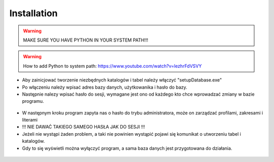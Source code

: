 Installation
==========================

.. warning::

   MAKE SURE YOU HAVE PYTHON IN YOUR SYSTEM PATH!!!

.. warning::
   How to add Python to system path: https://www.youtube.com/watch?v=lezhrFdVSVY

* Aby zainicjować tworzenie niezbędnych katalogów i tabel należy włączyć "setupDatabase.exe"
* Po włączeniu należy wpisać adres bazy danych, użytkowanika i hasło do bazy.
* Następnie nalezy wpisać hasło do sesji, wymagane jest ono od każdego kto chce wprowadzać zmiany w bazie programu.

.. figure:: /img/setupDatabase1.png

* W następnym kroku program zapyta nas o hasło do trybu administratora, może on zarządzać profilami, zakresami i literami
* !!! NIE DAWAĆ TAKIEGO SAMEGO HASŁA JAK DO SESJI !!!

* Jeżeli nie wystąpi żaden problem, a taki nie powinien wystąpić pojawi się komunikat o utworzeniu tabel i katalogów.
* Gdy to się wyświetli można wyłączyć program, a sama baza danych jest przygotowana do działania.

.. figure:: /img/setupDatabase2.png
